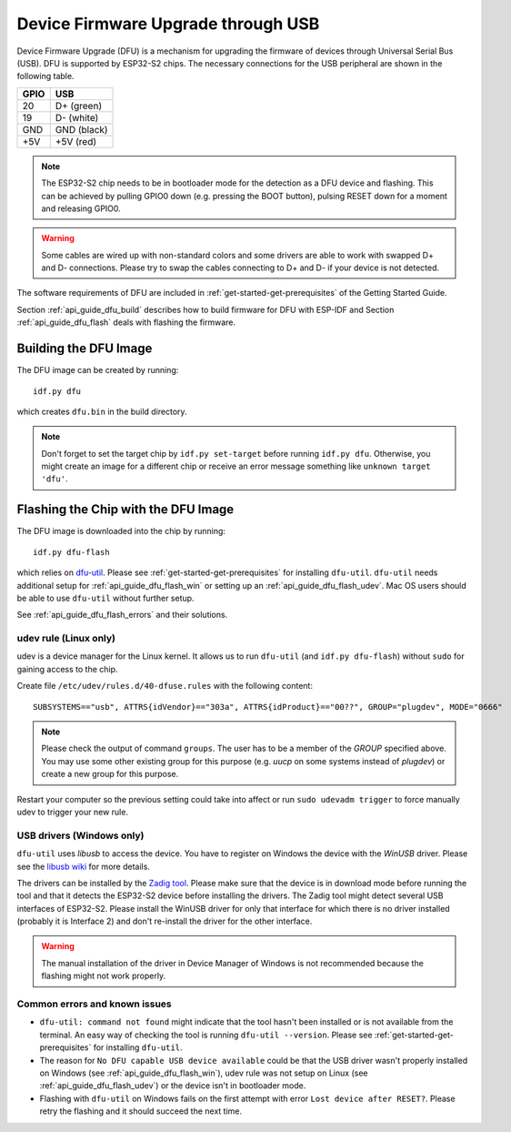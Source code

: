 ***********************************************
Device Firmware Upgrade through USB
***********************************************

.. only:: esp32

    .. note::
        Device Firmware Upgrade through USB is not supported with ESP32 chips.

Device Firmware Upgrade (DFU) is a mechanism for upgrading the firmware of devices through Universal Serial Bus (USB).
DFU is supported by ESP32-S2 chips. The necessary connections for the USB peripheral are shown in the following table.

+------+-------------+
| GPIO | USB         |
+======+=============+
| 20   | D+ (green)  |
+------+-------------+
| 19   | D- (white)  |
+------+-------------+
| GND  | GND (black) |
+------+-------------+
| +5V  | +5V (red)   |
+------+-------------+

.. note::
    The ESP32-S2 chip needs to be in bootloader mode for the detection as a DFU device and flashing. This can be
    achieved by pulling GPIO0 down (e.g. pressing the BOOT button), pulsing RESET down for a moment and releasing
    GPIO0.

.. warning::
    Some cables are wired up with non-standard colors and some drivers are able to work with swapped D+ and D-
    connections. Please try to swap the cables connecting to D+ and D- if your device is not detected.

The software requirements of DFU are included in :ref:`get-started-get-prerequisites` of the Getting Started Guide.

Section :ref:`api_guide_dfu_build` describes how to build firmware for DFU with ESP-IDF and
Section :ref:`api_guide_dfu_flash` deals with flashing the firmware.

.. _api_guide_dfu_build:

Building the DFU Image
======================

The DFU image can be created by running::

    idf.py dfu

which creates ``dfu.bin`` in the build directory.

.. note::
    Don't forget to set the target chip by ``idf.py set-target`` before running ``idf.py dfu``. Otherwise, you might
    create an image for a different chip or receive an error message something like ``unknown target 'dfu'``.

.. _api_guide_dfu_flash:

Flashing the Chip with the DFU Image
====================================

The DFU image is downloaded into the chip by running::

    idf.py dfu-flash

which relies on `dfu-util <http://dfu-util.sourceforge.net/>`_. Please see :ref:`get-started-get-prerequisites` for
installing ``dfu-util``. ``dfu-util`` needs additional setup for :ref:`api_guide_dfu_flash_win` or setting up an
:ref:`api_guide_dfu_flash_udev`. Mac OS users should be able to use ``dfu-util`` without further setup.

See :ref:`api_guide_dfu_flash_errors` and their solutions.

.. _api_guide_dfu_flash_udev:

udev rule (Linux only)
----------------------

udev is a device manager for the Linux kernel. It allows us to run ``dfu-util`` (and ``idf.py dfu-flash``) without
``sudo`` for gaining access to the chip.

Create file ``/etc/udev/rules.d/40-dfuse.rules`` with the following content::

    SUBSYSTEMS=="usb", ATTRS{idVendor}=="303a", ATTRS{idProduct}=="00??", GROUP="plugdev", MODE="0666"

.. note::
    Please check the output of command ``groups``. The user has to be a member of the `GROUP` specified above. You may
    use some other existing group for this purpose (e.g. `uucp` on some systems instead of `plugdev`) or create a new
    group for this purpose.

Restart your computer so the previous setting could take into affect or run ``sudo udevadm trigger`` to force
manually udev to trigger your new rule.

.. _api_guide_dfu_flash_win:

USB drivers (Windows only)
--------------------------

``dfu-util`` uses `libusb` to access the device. You have to register on Windows the device with the `WinUSB` driver.
Please see the `libusb wiki <https://github.com/libusb/libusb/wiki/Windows#How_to_use_libusb_on_Windows>`_ for more
details.

The drivers can be installed by the `Zadig tool <https://zadig.akeo.ie/>`_. Please make sure that the device is in
download mode before running the tool and that it detects the ESP32-S2 device before installing the drivers. The Zadig
tool might detect several USB interfaces of ESP32-S2. Please install the WinUSB driver for only that interface for
which there is no driver installed (probably it is Interface 2) and don't re-install the driver for the other interface.

.. warning::
    The manual installation of the driver in Device Manager of Windows is not recommended because the flashing might
    not work properly.

.. _api_guide_dfu_flash_errors:

Common errors and known issues
------------------------------

- ``dfu-util: command not found`` might indicate that the tool hasn't been installed or is not available from the terminal.
  An easy way of checking the tool is running ``dfu-util --version``. Please see :ref:`get-started-get-prerequisites` for
  installing ``dfu-util``.
- The reason for ``No DFU capable USB device available`` could be that the USB driver wasn't properly installed on
  Windows (see :ref:`api_guide_dfu_flash_win`), udev rule was not setup on Linux
  (see :ref:`api_guide_dfu_flash_udev`) or the device isn't in bootloader mode.
- Flashing with ``dfu-util`` on Windows fails on the first attempt with error ``Lost device after RESET?``. Please
  retry the flashing and it should succeed the next time.
